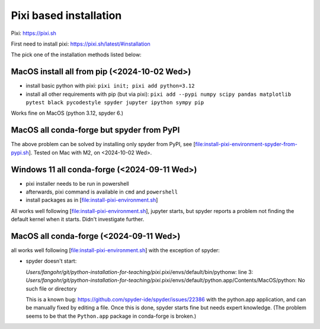 Pixi based installation
=======================

Pixi: https://pixi.sh

First need to install pixi: https://pixi.sh/latest/#installation

The pick one of the installation methods listed below:

MacOS install all from pip (<2024-10-02 Wed>)
---------------------------------------------

-  install basic python with pixi: ``pixi init; pixi add python=3.12``
-  install all other requirements with pip (but via pixi):
   ``pixi add --pypi numpy scipy pandas matplotlib pytest black pycodestyle spyder jupyter ipython sympy pip``

Works fine on MacOS (python 3.12, spyder 6.)

MacOS all conda-forge but spyder from PyPI
------------------------------------------

The above problem can be solved by installing only spyder from PyPI, see
[file:install-pixi-environment-spyder-from-pypi.sh]. Tested on Mac with
M2, on <2024-10-02 Wed>.

Windows 11 all conda-forge (<2024-09-11 Wed>)
---------------------------------------------

-  pixi installer needs to be run in powershell

-  afterwards, pixi command is available in ``cmd`` and ``powershell``

-  install packages as in [file:install-pixi-environment.sh]

All works well following [file:install-pixi-environment.sh], jupyter
starts, but spyder reports a problem not finding the default kernel when
it starts. Didn't investigate further.

MacOS all conda-forge (<2024-09-11 Wed>)
----------------------------------------

all works well following [file:install-pixi-environment.sh] with the
exception of spyder:

-  spyder doesn't start:

   *Users/fangohr/git/python-installation-for-teaching/pixi*.pixi/envs/default/bin/pythonw:
   line 3:
   *Users/fangohr/git/python-installation-for-teaching/pixi*.pixi/envs/default/python.app/Contents/MacOS/python:
   No such file or directory

   This is a known bug:
   https://github.com/spyder-ide/spyder/issues/22386 with the python.app
   application, and can be manually fixed by editing a file. Once this
   is done, spyder starts fine but needs expert knowledge. (The problem
   seems to be that the ``Python.app`` package in conda-forge is
   broken.)
